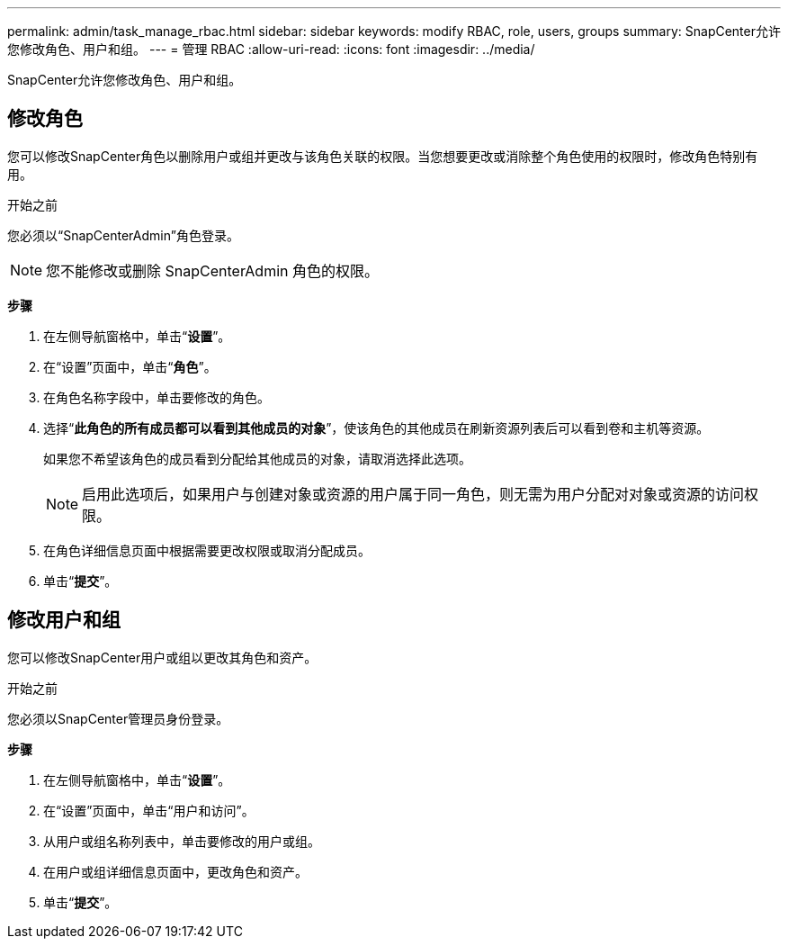 ---
permalink: admin/task_manage_rbac.html 
sidebar: sidebar 
keywords: modify RBAC, role, users, groups 
summary: SnapCenter允许您修改角色、用户和组。 
---
= 管理 RBAC
:allow-uri-read: 
:icons: font
:imagesdir: ../media/


[role="lead"]
SnapCenter允许您修改角色、用户和组。



== 修改角色

您可以修改SnapCenter角色以删除用户或组并更改与该角色关联的权限。当您想要更改或消除整个角色使用的权限时，修改角色特别有用。

.开始之前
您必须以“SnapCenterAdmin”角色登录。


NOTE: 您不能修改或删除 SnapCenterAdmin 角色的权限。

*步骤*

. 在左侧导航窗格中，单击“*设置*”。
. 在“设置”页面中，单击“*角色*”。
. 在角色名称字段中，单击要修改的角色。
. 选择“*此角色的所有成员都可以看到其他成员的对象*”，使该角色的其他成员在刷新资源列表后可以看到卷和主机等资源。
+
如果您不希望该角色的成员看到分配给其他成员的对象，请取消选择此选项。

+

NOTE: 启用此选项后，如果用户与创建对象或资源的用户属于同一角色，则无需为用户分配对对象或资源的访问权限。

. 在角色详细信息页面中根据需要更改权限或取消分配成员。
. 单击“*提交*”。




== 修改用户和组

您可以修改SnapCenter用户或组以更改其角色和资产。

.开始之前
您必须以SnapCenter管理员身份登录。

*步骤*

. 在左侧导航窗格中，单击“*设置*”。
. 在“设置”页面中，单击“用户和访问”。
. 从用户或组名称列表中，单击要修改的用户或组。
. 在用户或组详细信息页面中，更改角色和资产。
. 单击“*提交*”。

